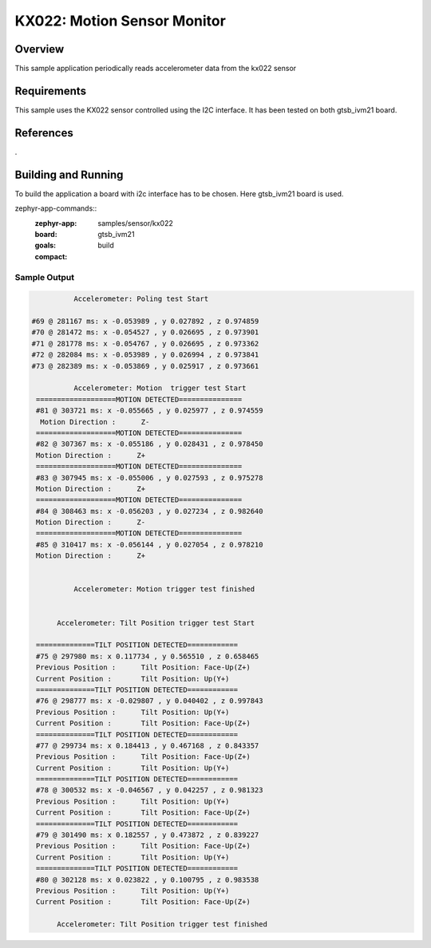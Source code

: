 .. _KX-022:

KX022: Motion Sensor Monitor
#############################

Overview
********

This sample application periodically reads accelerometer data from the
kx022 sensor

Requirements
************
This sample uses the KX022 sensor controlled using the I2C interface.
It has been tested on both gtsb_ivm21 board.

References
**********
.

Building and Running
********************
To build the application a board with i2c interface has to be chosen.
Here gtsb_ivm21 board is used.

zephyr-app-commands::
   :zephyr-app: samples/sensor/kx022
   :board: gtsb_ivm21
   :goals: build
   :compact:

Sample Output
=============
.. code-block:: none


                Accelerometer: Poling test Start

      #69 @ 281167 ms: x -0.053989 , y 0.027892 , z 0.974859
      #70 @ 281472 ms: x -0.054527 , y 0.026695 , z 0.973901
      #71 @ 281778 ms: x -0.054767 , y 0.026695 , z 0.973362
      #72 @ 282084 ms: x -0.053989 , y 0.026994 , z 0.973841
      #73 @ 282389 ms: x -0.053869 , y 0.025917 , z 0.973661

                Accelerometer: Motion  trigger test Start
       ===================MOTION DETECTED===============
       #81 @ 303721 ms: x -0.055665 , y 0.025977 , z 0.974559
        Motion Direction :      Z-
       ===================MOTION DETECTED===============
       #82 @ 307367 ms: x -0.055186 , y 0.028431 , z 0.978450
       Motion Direction :      Z+
       ===================MOTION DETECTED===============
       #83 @ 307945 ms: x -0.055006 , y 0.027593 , z 0.975278
       Motion Direction :      Z+
       ===================MOTION DETECTED===============
       #84 @ 308463 ms: x -0.056203 , y 0.027234 , z 0.982640
       Motion Direction :      Z-
       ===================MOTION DETECTED===============
       #85 @ 310417 ms: x -0.056144 , y 0.027054 , z 0.978210
       Motion Direction :      Z+


                Accelerometer: Motion trigger test finished


            Accelerometer: Tilt Position trigger test Start

       ==============TILT POSITION DETECTED============
       #75 @ 297980 ms: x 0.117734 , y 0.565510 , z 0.658465
       Previous Position :      Tilt Position: Face-Up(Z+)
       Current Position :       Tilt Position: Up(Y+)
       ==============TILT POSITION DETECTED============
       #76 @ 298777 ms: x -0.029807 , y 0.040402 , z 0.997843
       Previous Position :      Tilt Position: Up(Y+)
       Current Position :       Tilt Position: Face-Up(Z+)
       ==============TILT POSITION DETECTED============
       #77 @ 299734 ms: x 0.184413 , y 0.467168 , z 0.843357
       Previous Position :      Tilt Position: Face-Up(Z+)
       Current Position :       Tilt Position: Up(Y+)
       ==============TILT POSITION DETECTED============
       #78 @ 300532 ms: x -0.046567 , y 0.042257 , z 0.981323
       Previous Position :      Tilt Position: Up(Y+)
       Current Position :       Tilt Position: Face-Up(Z+)
       ==============TILT POSITION DETECTED============
       #79 @ 301490 ms: x 0.182557 , y 0.473872 , z 0.839227
       Previous Position :      Tilt Position: Face-Up(Z+)
       Current Position :       Tilt Position: Up(Y+)
       ==============TILT POSITION DETECTED============
       #80 @ 302128 ms: x 0.023822 , y 0.100795 , z 0.983538
       Previous Position :      Tilt Position: Up(Y+)
       Current Position :       Tilt Position: Face-Up(Z+)

            Accelerometer: Tilt Position trigger test finished

